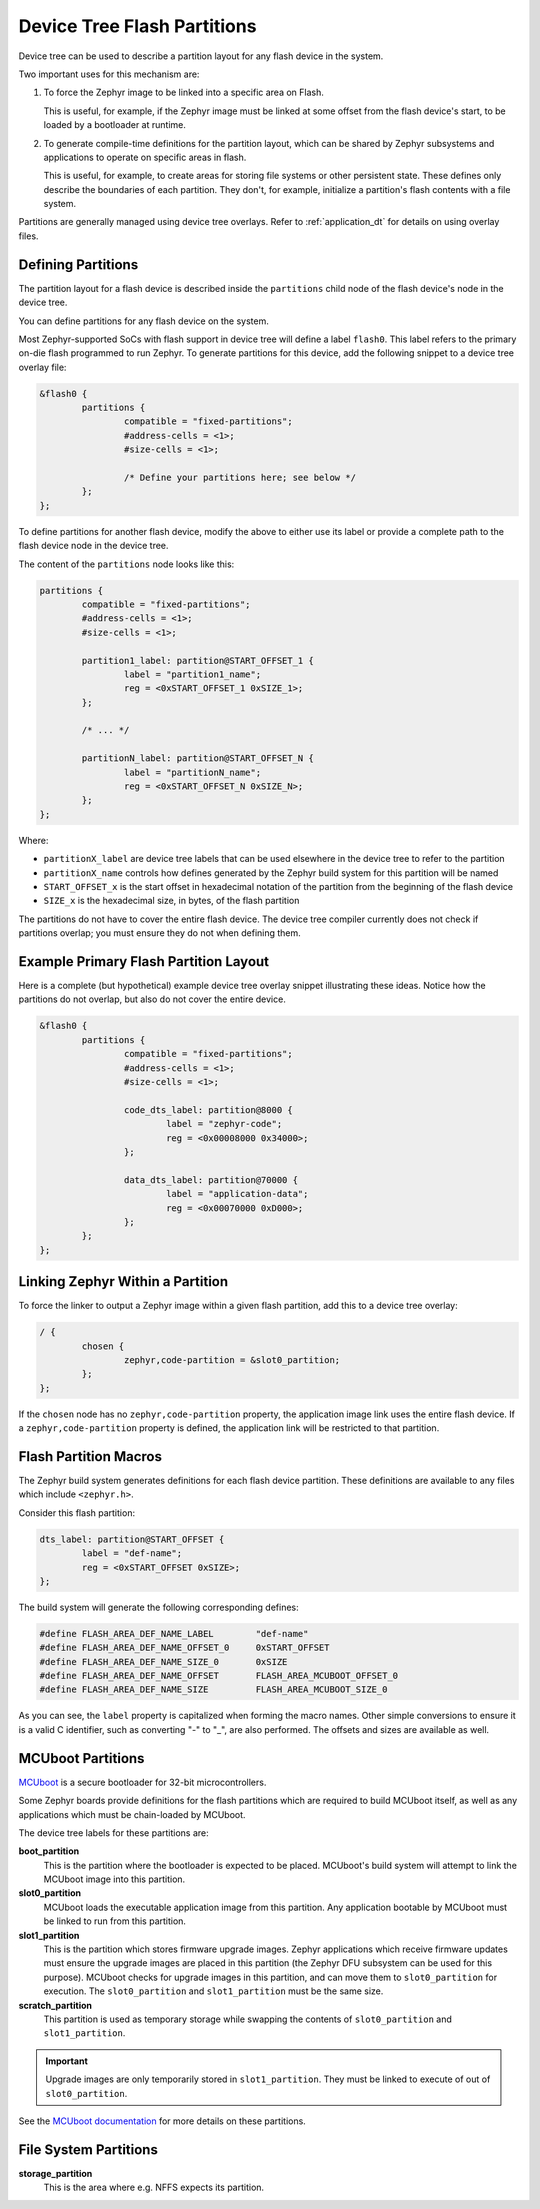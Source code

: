 .. _flash_partitions:

Device Tree Flash Partitions
############################

Device tree can be used to describe a partition layout for any flash
device in the system.

Two important uses for this mechanism are:

#. To force the Zephyr image to be linked into a specific area on
   Flash.

   This is useful, for example, if the Zephyr image must be linked at
   some offset from the flash device's start, to be loaded by a
   bootloader at runtime.

#. To generate compile-time definitions for the partition layout,
   which can be shared by Zephyr subsystems and applications to
   operate on specific areas in flash.

   This is useful, for example, to create areas for storing file
   systems or other persistent state.  These defines only describe the
   boundaries of each partition. They don't, for example, initialize a
   partition's flash contents with a file system.

Partitions are generally managed using device tree overlays. Refer to
:ref:`application_dt` for details on using overlay files.

Defining Partitions
*******************

The partition layout for a flash device is described inside the
``partitions`` child node of the flash device's node in the device
tree.

You can define partitions for any flash device on the system.

Most Zephyr-supported SoCs with flash support in device tree
will define a label ``flash0``.   This label refers to the primary
on-die flash programmed to run Zephyr. To generate partitions
for this device, add the following snippet to a device tree overlay
file:

.. We can't highlight dts at time of writing:
.. https://github.com/zephyrproject-rtos/zephyr/issues/6029
.. code-block:: none

	&flash0 {
		partitions {
			compatible = "fixed-partitions";
			#address-cells = <1>;
			#size-cells = <1>;

			/* Define your partitions here; see below */
		};
	};

To define partitions for another flash device, modify the above to
either use its label or provide a complete path to the flash device
node in the device tree.

The content of the ``partitions`` node looks like this:

.. code-block:: none

	partitions {
		compatible = "fixed-partitions";
		#address-cells = <1>;
		#size-cells = <1>;

		partition1_label: partition@START_OFFSET_1 {
			label = "partition1_name";
			reg = <0xSTART_OFFSET_1 0xSIZE_1>;
		};

		/* ... */

		partitionN_label: partition@START_OFFSET_N {
			label = "partitionN_name";
			reg = <0xSTART_OFFSET_N 0xSIZE_N>;
		};
	};

Where:

- ``partitionX_label`` are device tree labels that can be used
  elsewhere in the device tree to refer to the partition

- ``partitionX_name`` controls how defines generated by the Zephyr
  build system for this partition will be named

- ``START_OFFSET_x`` is the start offset in hexadecimal notation of
  the partition from the beginning of the flash device

- ``SIZE_x`` is the hexadecimal size, in bytes, of the flash partition

The partitions do not have to cover the entire flash device. The
device tree compiler currently does not check if partitions overlap;
you must ensure they do not when defining them.

Example Primary Flash Partition Layout
**************************************

Here is a complete (but hypothetical) example device tree overlay
snippet illustrating these ideas. Notice how the partitions do not
overlap, but also do not cover the entire device.

.. code-block:: none

	&flash0 {
		partitions {
			compatible = "fixed-partitions";
			#address-cells = <1>;
			#size-cells = <1>;

			code_dts_label: partition@8000 {
				label = "zephyr-code";
				reg = <0x00008000 0x34000>;
			};

			data_dts_label: partition@70000 {
				label = "application-data";
				reg = <0x00070000 0xD000>;
			};
		};
	};

Linking Zephyr Within a Partition
*********************************

To force the linker to output a Zephyr image within a given flash
partition, add this to a device tree overlay:

.. code-block:: none

	/ {
		chosen {
			zephyr,code-partition = &slot0_partition;
		};
	};

If the ``chosen`` node has no ``zephyr,code-partition`` property, the
application image link uses the entire flash device. If a
``zephyr,code-partition`` property is defined, the application link
will be restricted to that partition.

Flash Partition Macros
**********************

The Zephyr build system generates definitions for each flash device
partition. These definitions are available to any files which
include ``<zephyr.h>``.

Consider this flash partition:

.. code-block:: none

	dts_label: partition@START_OFFSET {
		label = "def-name";
		reg = <0xSTART_OFFSET 0xSIZE>;
	};

The build system will generate the following corresponding defines:

.. code-block:: c

   #define FLASH_AREA_DEF_NAME_LABEL        "def-name"
   #define FLASH_AREA_DEF_NAME_OFFSET_0     0xSTART_OFFSET
   #define FLASH_AREA_DEF_NAME_SIZE_0       0xSIZE
   #define FLASH_AREA_DEF_NAME_OFFSET       FLASH_AREA_MCUBOOT_OFFSET_0
   #define FLASH_AREA_DEF_NAME_SIZE         FLASH_AREA_MCUBOOT_SIZE_0

As you can see, the ``label`` property is capitalized when forming the
macro names. Other simple conversions to ensure it is a valid C
identifier, such as converting "-" to "_", are also performed. The
offsets and sizes are available as well.

.. _mcuboot_partitions:

MCUboot Partitions
******************

`MCUboot`_ is a secure bootloader for 32-bit microcontrollers.

Some Zephyr boards provide definitions for the flash partitions which
are required to build MCUboot itself, as well as any applications
which must be chain-loaded by MCUboot.

The device tree labels for these partitions are:

**boot_partition**
  This is the partition where the bootloader is expected to be
  placed. MCUboot's build system will attempt to link the MCUboot
  image into this partition.

**slot0_partition**
  MCUboot loads the executable application image from this
  partition. Any application bootable by MCUboot must be linked to run
  from this partition.

**slot1_partition**
  This is the partition which stores firmware upgrade images. Zephyr
  applications which receive firmware updates must ensure the upgrade
  images are placed in this partition (the Zephyr DFU subsystem can be
  used for this purpose). MCUboot checks for upgrade images in this
  partition, and can move them to ``slot0_partition`` for execution.
  The ``slot0_partition`` and ``slot1_partition`` must be the same
  size.

**scratch_partition**
  This partition is used as temporary storage while swapping the
  contents of ``slot0_partition`` and ``slot1_partition``.

.. important::

   Upgrade images are only temporarily stored in ``slot1_partition``.
   They must be linked to execute of out of ``slot0_partition``.

See the  `MCUboot documentation`_ for more details on these partitions.

.. _MCUboot: https://mcuboot.com/

.. _MCUboot documentation:
   https://github.com/runtimeco/mcuboot/blob/master/docs/design.md#image-slots

File System Partitions
**********************

**storage_partition**
  This is the area where e.g. NFFS expects its partition.
